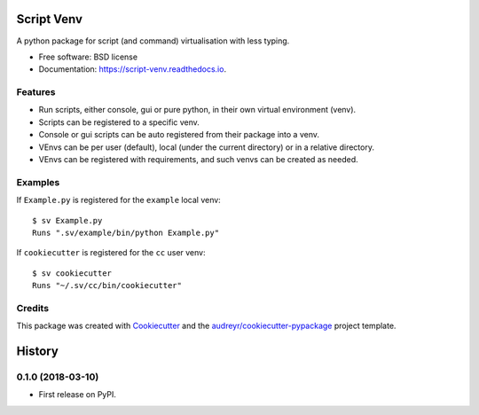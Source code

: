 ===========
Script Venv
===========


.. image:: https://img.shields.io/pypi/v/script-venv.svg
        :target: https://pypi.python.org/pypi/script-venv

.. image:: https://img.shields.io/travis/NeonGraal/script-venv.svg?label=travis&logo=travis
        :target: https://travis-ci.org/NeonGraal/script-venv

.. image:: https://img.shields.io/appveyor/ci/NeonGraal/script-venv.svg?label=appveyor&logo=appveyor
        :target: https://ci.appveyor.com/project/NeonGraal/script-venv

.. image:: https://readthedocs.org/projects/script-venv/badge/?version=latest
        :target: https://script-venv.readthedocs.io/en/latest/?badge=latest
        :alt: Documentation Status


.. image:: https://pyup.io/repos/github/NeonGraal/script-venv/shield.svg
     :target: https://pyup.io/repos/github/NeonGraal/script-venv/
     :alt: Updates



A python package for script (and command) virtualisation with less typing.


* Free software: BSD license
* Documentation: https://script-venv.readthedocs.io.


Features
--------

* Run scripts, either console, gui or pure python, in their own virtual environment (venv).
* Scripts can be registered to a specific venv.
* Console or gui scripts can be auto registered from their package into a venv.
* VEnvs can be per user (default), local (under the current directory) or in a relative directory.
* VEnvs can be registered with requirements, and such venvs can be created as needed.


Examples
--------

If ``Example.py`` is registered for the ``example`` local venv::

    $ sv Example.py
    Runs ".sv/example/bin/python Example.py"

If ``cookiecutter`` is registered for the ``cc`` user venv::

    $ sv cookiecutter
    Runs "~/.sv/cc/bin/cookiecutter"


Credits
-------

This package was created with Cookiecutter_ and the `audreyr/cookiecutter-pypackage`_ project template.

.. _Cookiecutter: https://github.com/audreyr/cookiecutter
.. _`audreyr/cookiecutter-pypackage`: https://github.com/audreyr/cookiecutter-pypackage


=======
History
=======

0.1.0 (2018-03-10)
------------------

* First release on PyPI.



